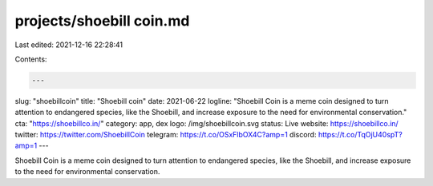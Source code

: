 projects/shoebill coin.md
=========================

Last edited: 2021-12-16 22:28:41

Contents:

.. code-block:: md

    ---
slug: "shoebillcoin"
title: "Shoebill coin"
date: 2021-06-22
logline: "Shoebill Coin is a meme coin designed to turn attention to endangered species, like the Shoebill, and increase exposure to the need for environmental conservation."
cta: "https://shoebillco.in/"
category: app, dex
logo: /img/shoebillcoin.svg
status: Live
website: https://shoebillco.in/
twitter: https://twitter.com/ShoebillCoin
telegram: https://t.co/OSxFlbOX4C?amp=1
discord: https://t.co/TqOjU40spT?amp=1
---

Shoebill Coin is a meme coin designed to turn attention to endangered species, like the Shoebill, and increase exposure to the need for environmental conservation.


